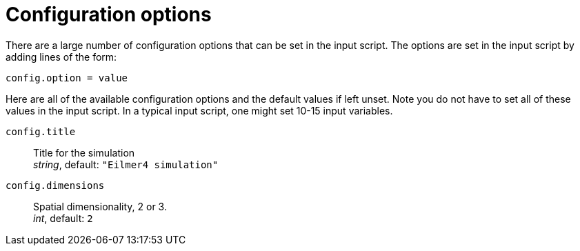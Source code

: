 = Configuration options

There are a large number of configuration options
that can be set in the input script.
The options are set in the input script by adding
lines of the form:

 config.option = value

Here are all of the available configuration options and the default
values if left unset.
Note you do not have to set all of these values in the
input script.
In a typical input script, one might set 10-15 input variables.

[[horizontal]]
`config.title` :: Title for the simulation +
                  _string_, default: `"Eilmer4 simulation"`
`config.dimensions` :: Spatial dimensionality, 2 or 3. +
                  _int_, default: `2`


